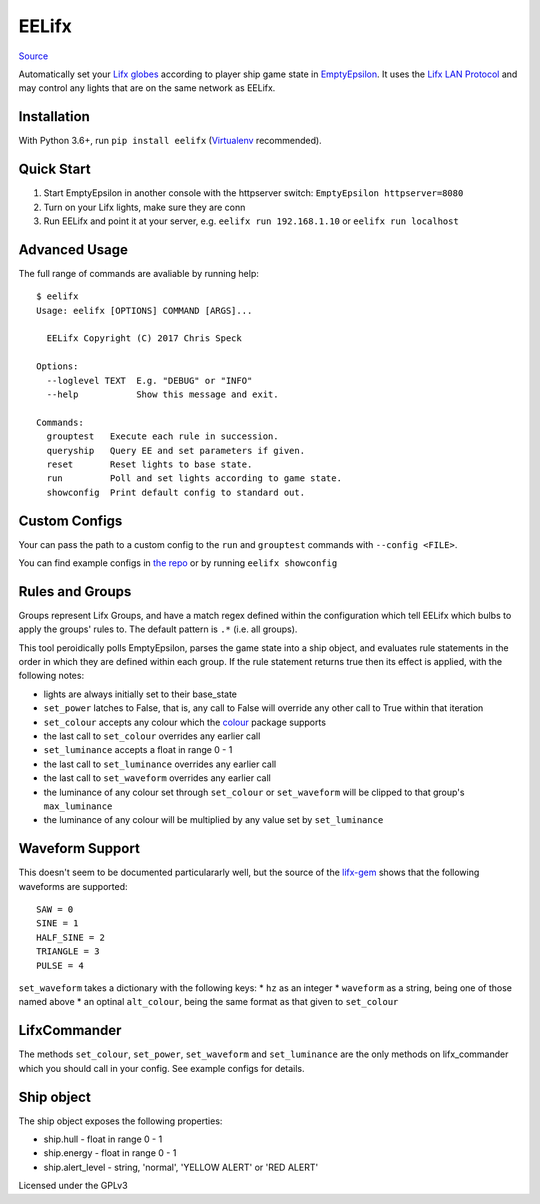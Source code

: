 EELifx
======

`Source <https://github.com/cgspeck/eelifx>`_

Automatically set your `Lifx globes <https://www.lifx.com/>`_ according
to player ship game state in
`EmptyEpsilon <http://daid.github.io/EmptyEpsilon/>`_. It uses the
`Lifx LAN Protocol <https://lan.developer.lifx.com/>`_ and may control
any lights that are on the same network as EELifx.

Installation
------------

With Python 3.6+, run ``pip install eelifx``
(`Virtualenv <http://python-guide-pt-br.readthedocs.io/en/latest/dev/virtualenvs/>`_
recommended).

Quick Start
-----------

1. Start EmptyEpsilon in another console with the httpserver switch:
   ``EmptyEpsilon httpserver=8080``

2. Turn on your Lifx lights, make sure they are conn

3. Run EELifx and point it at your server, e.g.
   ``eelifx run 192.168.1.10`` or ``eelifx run localhost``

Advanced Usage
--------------

The full range of commands are avaliable by running help:

::

    $ eelifx
    Usage: eelifx [OPTIONS] COMMAND [ARGS]...

      EELifx Copyright (C) 2017 Chris Speck

    Options:
      --loglevel TEXT  E.g. "DEBUG" or "INFO"
      --help           Show this message and exit.

    Commands:
      grouptest   Execute each rule in succession.
      queryship   Query EE and set parameters if given.
      reset       Reset lights to base state.
      run         Poll and set lights according to game state.
      showconfig  Print default config to standard out.

Custom Configs
--------------

Your can pass the path to a custom config to the ``run`` and
``grouptest`` commands with ``--config <FILE>``.

You can find example configs in `the
repo <https://github.com/cgspeck/eelifx/tree/master/configs>`_ or by
running ``eelifx showconfig``

Rules and Groups
----------------

Groups represent Lifx Groups, and have a match regex defined within the
configuration which tell EELifx which bulbs to apply the groups' rules
to. The default pattern is ``.*`` (i.e. all groups).

This tool peroidically polls EmptyEpsilon, parses the game state into a
ship object, and evaluates rule statements in the order in which they
are defined within each group. If the rule statement returns true then
its effect is applied, with the following notes:

-  lights are always initially set to their base\_state
-  ``set_power`` latches to False, that is, any call to False will
   override any other call to True within that iteration
-  ``set_colour`` accepts any colour which the
   `colour <https://pypi.python.org/pypi/colour/>`_ package supports
-  the last call to ``set_colour`` overrides any earlier call
-  ``set_luminance`` accepts a float in range 0 - 1
-  the last call to ``set_luminance`` overrides any earlier call
-  the last call to ``set_waveform`` overrides any earlier call
-  the luminance of any colour set through ``set_colour`` or
   ``set_waveform`` will be clipped to that group's ``max_luminance``
-  the luminance of any colour will be multiplied by any value set by
   ``set_luminance``

Waveform Support
----------------

This doesn't seem to be documented particulararly well, but the source
of the
`lifx-gem <https://github.com/LIFX/lifx-gem/blob/master/lib/lifx/protocol/light.rb>`_
shows that the following waveforms are supported:

::

    SAW = 0
    SINE = 1
    HALF_SINE = 2
    TRIANGLE = 3
    PULSE = 4

``set_waveform`` takes a dictionary with the following keys: \* ``hz``
as an integer \* ``waveform`` as a string, being one of those named
above \* an optinal ``alt_colour``, being the same format as that given
to ``set_colour``

LifxCommander
-------------

The methods ``set_colour``, ``set_power``, ``set_waveform`` and
``set_luminance`` are the only methods on lifx\_commander which you
should call in your config. See example configs for details.

Ship object
-----------

The ship object exposes the following properties:

-  ship.hull - float in range 0 - 1
-  ship.energy - float in range 0 - 1
-  ship.alert\_level - string, 'normal', 'YELLOW ALERT' or 'RED ALERT'

Licensed under the GPLv3
